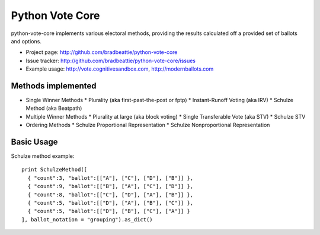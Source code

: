 Python Vote Core
================

python-vote-core implements various electoral methods, providing the results
calculated off a provided set of ballots and options.

* Project page: http://github.com/bradbeattie/python-vote-core
* Issue tracker: http://github.com/bradbeattie/python-vote-core/issues
* Example usage: http://vote.cognitivesandbox.com, http://modernballots.com

Methods implemented
-------------------

* Single Winner Methods
  * Plurality (aka first-past-the-post or fptp)
  * Instant-Runoff Voting (aka IRV)
  * Schulze Method (aka Beatpath)
* Multiple Winner Methods
  * Plurality at large (aka block voting)
  * Single Transferable Vote (aka STV)
  * Schulze STV
* Ordering Methods
  * Schulze Proportional Representation
  * Schulze Nonproportional Representation

Basic Usage
-----------

Schulze method example::

  print SchulzeMethod([
    { "count":3, "ballot":[["A"], ["C"], ["D"], ["B"]] },
    { "count":9, "ballot":[["B"], ["A"], ["C"], ["D"]] },
    { "count":8, "ballot":[["C"], ["D"], ["A"], ["B"]] },
    { "count":5, "ballot":[["D"], ["A"], ["B"], ["C"]] },
    { "count":5, "ballot":[["D"], ["B"], ["C"], ["A"]] }
  ], ballot_notation = "grouping").as_dict()

